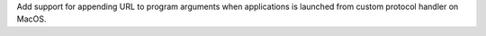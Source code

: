 Add support for appending URL to program arguments when applications is launched from custom protocol handler on MacOS.